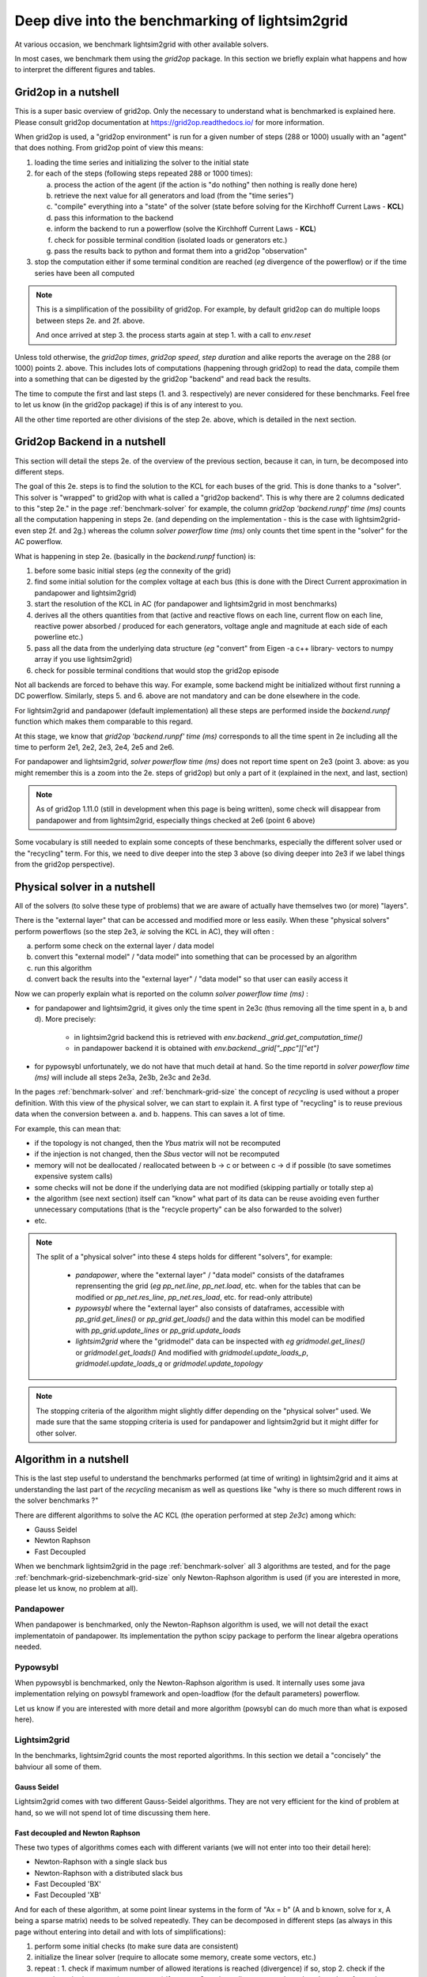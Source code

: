 .. _benchmark-deep-dive:

Deep dive into the benchmarking of lightsim2grid
==================================================================

At various occasion, we benchmark lightsim2grid with other available solvers.

In most cases, we benchmark them using the `grid2op` package. In this section we briefly explain what happens and how to interpret the different figures and tables.

Grid2op in a nutshell
----------------------

This is a super basic overview of grid2op. Only the necessary to understand what is benchmarked is explained here. Please consult grid2op documentation at https://grid2op.readthedocs.io/ for more information.

When grid2op is used, a "grid2op environment" is run for a given number of steps (288 or 1000) usually with an "agent" that does nothing. From grid2op point of view this means:

1. loading the time series and initializing the solver to the initial state
2. for each of the steps (following steps repeated 288 or 1000 times):
   
   a. process the action of the agent (if the action is "do nothing" then nothing is really done here)
   b. retrieve the next value for all generators and load (from the "time series")
   c. "compile" everything into a "state" of the solver (state before solving for the Kirchhoff Current Laws - **KCL**)
   d. pass this information to the backend 
   e. inform the backend to run a powerflow (solve the Kirchhoff Current Laws - **KCL**)
   f. check for possible terminal condition (isolated loads or generators etc.)
   g. pass the results back to python and format them into a grid2op "observation"
3. stop the computation either if some terminal condition are reached (*eg* divergence of the powerflow) or if the time series have been all computed

.. note::
   This is a simplification of the possibility of grid2op. For example, by default grid2op can do multiple loops between steps 2e. and 2f. above.

   And once arrived at step 3. the process starts again at step 1. with a call to `env.reset`

Unless told otherwise, the `grid2op times`, `grid2op speed`, `step duration` and alike reports the average on the 288 (or 1000) points 2. above. 
This includes lots of computations (happening through grid2op) to read the data, compile them into a something that can be digested by the grid2op "backend"
and read back the results.

The time to compute the first and last steps (1. and 3. respectively) are never considered for these benchmarks.
Feel free to let us know (in the grid2op package) if this is of any interest to you.

All the other time reported are other divisions of the step 2e. above, which is detailed in the next section.


Grid2op Backend in a nutshell
-------------------------------

This section will detail the steps 2e. of the overview of the previous section, because it can, in turn, be decomposed into different steps.

The goal of this 2e. steps is to find the solution to the KCL for each buses of the grid. This is done thanks to a "solver". 
This solver is "wrapped" to grid2op with what is called a "grid2op backend". This is why there are 2 columns dedicated to this
"step 2e." in the page :ref:`benchmark-solver` for example, the column `grid2op 'backend.runpf' time (ms)` counts all the computation
happening in steps 2e. (and depending on the implementation - this is the case with lightsim2grid- even step 2f. and 2g.) whereas the 
column `solver powerflow time (ms)` only counts thet time spent in the "solver" for the AC powerflow.

What is happening in step 2e. (basically in the `backend.runpf` function) is:

1. before some basic initial steps (*eg* the connexity of the grid)
2. find some initial solution for the complex voltage at each bus 
   (this is done with the Direct Current approximation in pandapower and lightsim2grid)
3. start the resolution of the KCL in AC (for pandapower and lightsim2grid in most benchmarks)
4. derives all the others quantities from that (active and reactive flows on each line, 
   current flow on each line, reactive power absorbed / produced for each generators, voltage angle and magnitude 
   at each side of each powerline etc.)
5. pass all the data from the underlying data structure (*eg* "convert" from Eigen -a c++ library- vectors to numpy array if you use lightsim2grid)
6. check for possible terminal conditions that would stop the grid2op episode

Not all backends are forced to behave this way. For example, some backend might be initialized without first running a DC powerflow. 
Similarly, steps 5. and 6. above are not mandatory and can be done elsewhere in the code.

For lightsim2grid and pandapower (default implementation) all these steps are performed inside the `backend.runpf` function which makes them 
comparable to this regard.

At this stage, we know that `grid2op 'backend.runpf' time (ms)` corresponds to all the time spent in 2e including all 
the time to perform 2e1, 2e2, 2e3, 2e4, 2e5 and 2e6.

For pandapower and lightsim2grid, `solver powerflow time (ms)` does not report time spent on 2e3 (point 3. above: as you might 
remember this is a zoom into the 2e. steps of grid2op) but only a part of it (explained in the next, and last, section)

.. note:: 
   As of grid2op 1.11.0 (still in development when this page is being written), some check will disappear from pandapower and from lightsim2grid, especially 
   things checked at 2e6 (point 6 above)


Some vocabulary is still needed to explain some concepts of these benchmarks, especially the different solver used or the "recycling" term. For this, 
we need to dive deeper into the step 3 above (so diving deeper into 2e3 if we label things from the grid2op perspective).

Physical solver in a nutshell
------------------------------

All of the solvers (to solve these type of problems) that we are aware of actually have themselves two (or more) "layers".

There is the "external layer" that can be accessed and modified more or less easily. When these "physical solvers" perform powerflows (so the step 2e3, 
*ie* solving the KCL in AC), they will often : 

a. perform some check on the external layer / data model
b. convert this "external model" / "data model" into something that can be processed by an algorithm
c. run this algorithm
d. convert back the results into the "external layer" / "data model" so that user can easily access it


Now we can properly explain what is reported on the column `solver powerflow time (ms)` :

- for pandapower and lightsim2grid, it gives only the time spent in 2e3c (thus removing all the time spent in a, b and d). More precisely:

    - in lightsim2grid backend this is retrieved with `env.backend._grid.get_computation_time()` 
    - in pandapower backend it is obtained with `env.backend._grid["_ppc"]["et"]`
- for pypowsybl unfortunately, we do not have that much detail at hand. So the time reportd in `solver powerflow time (ms)` will 
  include all steps 2e3a, 2e3b, 2e3c and 2e3d.

In the pages :ref:`benchmark-solver` and :ref:`benchmark-grid-size` the concept of `recycling` is used without a proper definition. With this view
of the physical solver, we can start to explain it. A first type of "recycling" is to reuse previous data when the conversion between a. and b. happens. 
This can saves a lot of time.

For example, this can mean that:

- if the topology is not changed, then the `Ybus` matrix will not be recomputed
- if the injection is not changed, then the `Sbus` vector will not be recomputed
- memory will not be deallocated / reallocated between b -> c or between c -> d if possible (to save sometimes expensive system calls)
- some checks will not be done if the underlying data are not modified (skipping partially or totally step a)
- the algorithm (see next section) itself can "know" what part of its data can be reuse avoiding even further unnecessary computations
  (that is the "recycle property" can be also forwarded to the solver)
- etc. 

.. note::
   The split of a "physical solver" into these 4 steps holds for different "solvers", for example:
   
     - `pandapower`, where the "external layer" / "data model" consists of the dataframes reprensenting the grid
       (*eg* `pp_net.line`, `pp_net.load`, etc. when for the tables that can be modified or 
       `pp_net.res_line`, `pp_net.res_load`, etc. for read-only attribute)
     - `pypowsybl` where the "external layer" also consists of dataframes, accessible with `pp_grid.get_lines()` or `pp_grid.get_loads()`
       and the data within this model can be modified with `pp_grid.update_lines` or `pp_grid.update_loads`
     - `lightsim2grid` where the "gridmodel" data can be inspected with *eg* `gridmodel.get_lines()` or `gridmodel.get_loads()` And
       modified with `gridmodel.update_loads_p`, `gridmodel.update_loads_q` or `gridmodel.update_topology`


.. note::
   The stopping criteria of the algorithm might slightly differ depending on the "physical solver" used. We made sure that the 
   same stopping criteria is used for pandapower and lightsim2grid but it might differ for other solver.

Algorithm in a nutshell
---------------------------

This is the last step useful to understand the benchmarks performed (at time of writing) in lightsim2grid and it aims at 
understanding the last part of the `recycling` mecanism as well as questions like "why is there so much different rows in the solver benchmarks ?"

There are different algorithms to solve the AC KCL (the operation performed at step `2e3c`) among which:

- Gauss Seidel 
- Newton Raphson
- Fast Decoupled

When we benchmark lightsim2grid in the page :ref:`benchmark-solver` all 3 algorithms are tested, and for the page 
:ref:`benchmark-grid-sizebenchmark-grid-size` only Newton-Raphson algorithm is used (if you are interested in more, please
let us know, no problem at all).

Pandapower
++++++++++++

When pandapower is benchmarked, only the Newton-Raphson algorithm is used, we will not detail the exact implementatoin of pandapower. Its implementation
the python scipy package to perform the linear algebra operations needed.

Pypowsybl
++++++++++++

When pypowsybl is benchmarked, only the Newton-Raphson algorithm is used. It internally uses some java implementation relying on powsybl framework and
open-loadflow (for the default parameters) powerflow.

Let us know if you are interested with more detail and more algorithm (powsybl can do much more than what is exposed here).

Lightsim2grid
++++++++++++++

In the benchmarks, lightsim2grid counts the most reported algorithms. In this section we detail a "concisely" the bahviour all some of them. 

Gauss Seidel
~~~~~~~~~~~~~

Lightsim2grid comes with two different Gauss-Seidel algorithms. They are not very efficient for the kind of problem at hand, so 
we will not spend lot of time discussing them here.


Fast decoupled and Newton Raphson
~~~~~~~~~~~~~~~~~~~~~~~~~~~~~~~~~~

These two types of algorithms comes each with different variants (we will not enter into too their detail here):

- Newton-Raphson with a single slack bus
- Newton-Raphson with a distributed slack bus
- Fast Decoupled 'BX'
- Fast Decoupled 'XB'

And for each of these algorithm, at some point linear systems in the form of "Ax = b" (A and b known, solve for x, A being a sparse matrix) 
needs to be solved repeatedly. They can be decomposed in different steps (as always in this page
without entering into detail and with lots of simplifications):

1. perform some initial checks (to make sure data are consistent)
2. initialize the linear solver (require to allocate some memory, create some vectors, etc.)
3. repeat :
   1. check if maximum number of allowed iterations is reached (divergence) if so, stop
   2. check if the stopping criteria are met (convergence) if so, stop
   3. update a linear system based on the value of complex voltages at each buses
   4. solve the new linear system
   5. update the complex voltages at each buses

.. note::
   For Fast Decoupled method, actually two different types of update are made, this would be equivalent to having
   first do "3 and 4" and then do "3' and 4'" before finally updating the complex vector at step 5

.. note::
   The checks 1. and 2. might actually happen at the end of the loop (so after 5. in this case) depending on the algorithm
   but this does not change the message.

TODO recycling !!!  